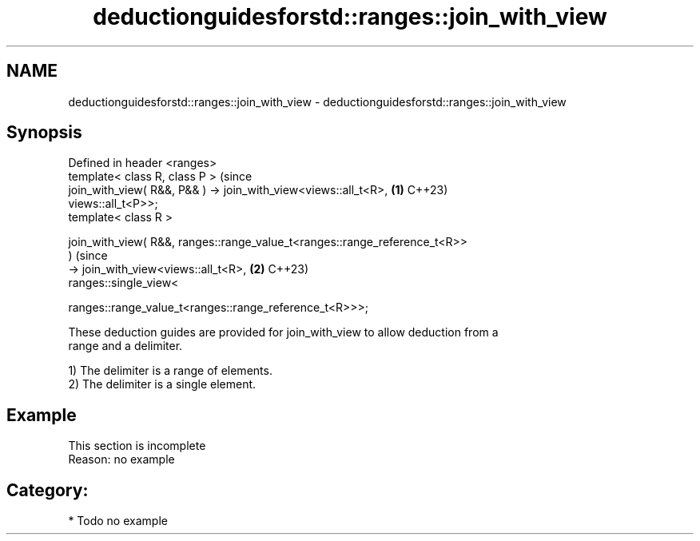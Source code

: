 .TH deductionguidesforstd::ranges::join_with_view 3 "2024.06.10" "http://cppreference.com" "C++ Standard Libary"
.SH NAME
deductionguidesforstd::ranges::join_with_view \- deductionguidesforstd::ranges::join_with_view

.SH Synopsis
   Defined in header <ranges>
   template< class R, class P >                                                 (since
   join_with_view( R&&, P&& ) -> join_with_view<views::all_t<R>,            \fB(1)\fP C++23)
   views::all_t<P>>;
   template< class R >

   join_with_view( R&&, ranges::range_value_t<ranges::range_reference_t<R>>
   )                                                                            (since
     -> join_with_view<views::all_t<R>,                                     \fB(2)\fP C++23)
                       ranges::single_view<


   ranges::range_value_t<ranges::range_reference_t<R>>>;

   These deduction guides are provided for join_with_view to allow deduction from a
   range and a delimiter.

   1) The delimiter is a range of elements.
   2) The delimiter is a single element.

.SH Example

    This section is incomplete
    Reason: no example

.SH Category:
     * Todo no example
